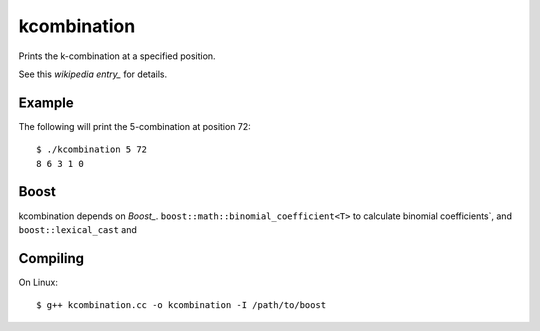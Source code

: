 kcombination
============

Prints the k-combination at a specified position.

See this `wikipedia entry_` for details.

Example
~~~~~~~
The following will print the 5-combination at position 72::

  $ ./kcombination 5 72
  8 6 3 1 0 

Boost
~~~~~
kcombination depends on `Boost_`. ``boost::math::binomial_coefficient<T>`` to
calculate binomial coefficients`, and  ``boost::lexical_cast`` and 

Compiling
~~~~~~~~~
On Linux::

  $ g++ kcombination.cc -o kcombination -I /path/to/boost
